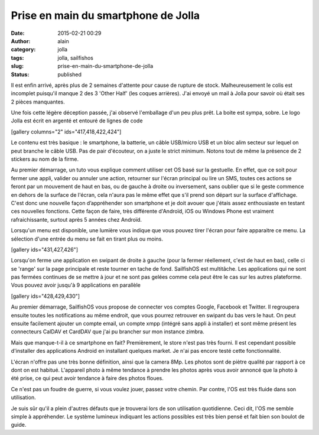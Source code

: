 Prise en main du smartphone de Jolla
####################################
:date: 2015-02-21 00:29
:author: alain
:category: jolla
:tags: jolla, sailfishos
:slug: prise-en-main-du-smartphone-de-jolla
:status: published

Il est enfin arrivé, après plus de 2 semaines d'attente pour cause de
rupture de stock. Malheureusement le colis est incomplet puisqu'il
manque 2 des 3 'Other Half' (les coques arrières). J'ai envoyé un mail à
Jolla pour savoir où était ses 2 pièces manquantes.

Une fois cette légère déception passée, j'ai observé l'emballage d'un
peu plus prêt. La boite est sympa, sobre. Le logo Jolla est écrit en
argenté et entouré de lignes de code

[gallery columns="2" ids="417,418,422,424"]

Le contenu est très basique : le smartphone, la batterie, un câble
USB/micro USB et un bloc alim secteur sur lequel on peut branche le
câble USB. Pas de pair d'écouteur, on a juste le strict minimum. Notons
tout de même la présence de 2 stickers au nom de la firme.

Au premier démarrage, un tuto vous explique comment utiliser cet OS basé
sur la gestuelle. En effet, que ce soit pour fermer une appli, valider
ou annuler une action, retourner sur l'écran principal ou lire un SMS,
toutes ces actions se feront par un mouvement de haut en bas, ou de
gauche à droite ou inversement, sans oublier que si le geste commence en
dehors de la surface de l'écran, cela n'aura pas le même effet que s'il
prend son départ sur la surface d'affichage. C'est donc une nouvelle
façon d’appréhender son smartphone et je doit avouer que j'étais assez
enthousiaste en testant ces nouvelles fonctions. Cette façon de faire,
très différente d'Androïd, iOS ou Windows Phone est vraiment
rafraichissante, surtout après 5 années chez Androïd.

Lorsqu'un menu est disponible, une lumière vous indique que vous pouvez
tirer l'écran pour faire apparaitre ce menu. La sélection d'une entrée
du menu se fait en tirant plus ou moins.

[gallery ids="431,427,426"]

Lorsqu'on ferme une application en swipant de droite à gauche (pour la
fermer réellement, c'est de haut en bas), celle ci se 'range' sur la
page principale et reste tourner en tache de fond. SailfishOS est
multitâche. Les applications qui ne sont pas fermées continues de se
mettre à jour et ne sont pas gelées comme cela peut être le cas sur les
autres plateforme. Vous pouvez avoir jusqu'à 9 applications en parallèle

[gallery ids="428,429,430"]

Au premier démarrage, SailfishOS vous propose de connecter vos comptes
Google, Facebook et Twitter. Il regroupera ensuite toutes les
notifications au même endroit, que vous pourrez retrouver en swipant du
bas vers le haut. On peut ensuite facilement ajouter un compte email, un
compte xmpp (intégré sans appli à installer) et sont même présent les
connecteurs CalDAV et CardDAV que j'ai pu brancher sur mon instance
zimbra.

 

Mais que manque-t-il à ce smartphone en fait? Premièrement, le store
n'est pas très fourni. Il est cependant possible d'installer des
applications Android en installant quelques market. Je n'ai pas encore
testé cette fonctionnalité.

L'écran n'offre pas une très bonne définition, ainsi que la camera 8Mp.
Les photos sont de piètre qualité par rapport à ce dont on est habitué.
L'appareil photo à même tendance à prendre les photos après vous avoir
annoncé que la photo à été prise, ce qui peut avoir tendance à faire des
photos floues.

Ce n'est pas un foudre de guerre, si vous voulez jouer, passez votre
chemin. Par contre, l'OS est très fluide dans son utilisation.

Je suis sûr qu'il a plein d'autres défauts que je trouverai lors de son
utilisation quotidienne. Ceci dit, l'OS me semble simple à appréhender.
Le système lumineux indiquant les actions possibles est très bien pensé
et fait bien son boulot de guide.
